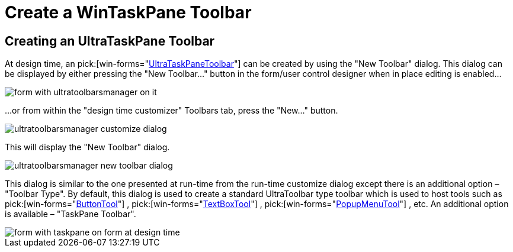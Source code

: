 ﻿////

|metadata|
{
    "name": "wintoolbarsmanager-create-a-wintaskpane-toolbar",
    "controlName": ["WinToolbarsManager"],
    "tags": [],
    "guid": "{45B574B3-5786-4B3B-92EF-3F5F497B0B0B}",  
    "buildFlags": [],
    "createdOn": "2005-07-07T00:00:00Z"
}
|metadata|
////

= Create a WinTaskPane Toolbar

== Creating an UltraTaskPane Toolbar

At design time, an  pick:[win-forms="link:{ApiPlatform}win.ultrawintoolbars{ApiVersion}~infragistics.win.ultrawintoolbars.ultrataskpanetoolbar.html[UltraTaskPaneToolbar]"]  can be created by using the "New Toolbar" dialog. This dialog can be displayed by either pressing the "New Toolbar…" button in the form/user control designer when in place editing is enabled...

image::Images\WinToolbar_Creating_an_WinTaskPane_Toolbar_01.PNG[form with ultratoolbarsmanager on it]

...or from within the "design time customizer" Toolbars tab, press the "New..." button.

image::Images\WinToolbar_Creating_an_WinTaskPane_Toolbar_02.PNG[ultratoolbarsmanager customize dialog]

This will display the "New Toolbar" dialog.

image::Images\WinToolbar_Creating_an_WinTaskPane_Toolbar_03.PNG[ultratoolbarsmanager new toolbar dialog]

This dialog is similar to the one presented at run-time from the run-time customize dialog except there is an additional option – "Toolbar Type". By default, this dialog is used to create a standard UltraToolbar type toolbar which is used to host tools such as  pick:[win-forms="link:{ApiPlatform}win.ultrawintoolbars{ApiVersion}~infragistics.win.ultrawintoolbars.buttontool.html[ButtonTool]"] ,  pick:[win-forms="link:{ApiPlatform}win.ultrawintoolbars{ApiVersion}~infragistics.win.ultrawintoolbars.textboxtool.html[TextBoxTool]"] ,  pick:[win-forms="link:{ApiPlatform}win.ultrawintoolbars{ApiVersion}~infragistics.win.ultrawintoolbars.popupmenutool.html[PopupMenuTool]"] , etc. An additional option is available – "TaskPane Toolbar".

image::Images\WinToolbar_Creating_an_WinTaskPane_Toolbar_04.PNG[form with taskpane on form at design time]